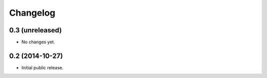 =========
Changelog
=========

0.3 (unreleased)
================

- No changes yet.


0.2 (2014-10-27)
================

- Initial public release.
